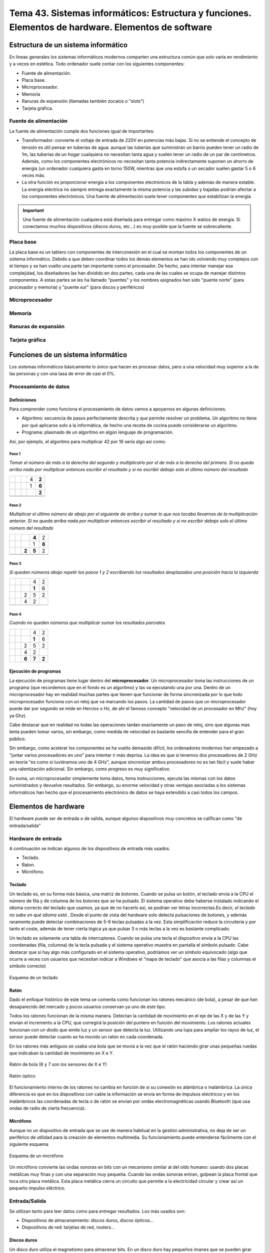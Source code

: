 ========================================================================================================
Tema 43. Sistemas informáticos: Estructura y funciones. Elementos de hardware. Elementos de software
========================================================================================================




Estructura de un sistema informático
==========================================

En líneas generales los sistemas informáticos modernos comparten una estructura común que solo varía en rendimiento y a veces en estética. Todo ordenador suele contar con los siguientes componentes:

* Fuente de alimentación.
* Placa base.
* Microprocesador.
* Memoria
* Ranuras de expansión (llamadas también zocalos o "slots")
* Tarjeta gráfica.

Fuente de alimentación
-------------------------

La fuente de alimentación cumple dos funciones igual de importantes:

* Transformador: convierte el voltaje de entrada de 220V en potencias más bajas. Si no se entiende el concepto de tensión es útil pensar en tuberías de agua: aunque las tuberías que suministran un barrio pueden tener un radio de 1m, las tuberías de un hogar cualquiera no necesitan tanta agua y suelen tener un radio de un par de centímetros. Además, como los componentes electrónicos no necesitan tanta potencia indirectamente suponen un ahorro de energia (un ordenador cualquiera gasta en torno 150W, mientras que una estufa o un secador suelen gastar 5 o 6 veces más.
* La otra función es proporcionar energía a los componentes electrónicos de la tabla y además de manera estable. La energía eléctrica no siempre entrega exactamente la misma potencia y las subidas y bajadas podrían afectar a los componentes electrónicos. Una fuente de alimentación suele tener componentes que estabilizan la energía.

.. IMPORTANT::
   Una fuente de alimentación cualquiera está diseñada para entregar como máximo X watios de energía. Si conectamos muchos dispositivos    (discos duros, etc...) es muy posible que la fuente se sobrecaliente. 

Placa base
---------------

La placa base es un tablero con componentes de interconexión en el cual se montan todos los componentes de un sistema informático. Debido a que deben coordinar todos los demás elementos se han ido volviendo muy complejos con el tiempo y se han vuelto una parte tan importante como el procesador. De hecho, para intentar manejar esa complejidad, los diseñadores las han dividido en dos partes, cada una de las cuales se ocupa de manejar distintos componentes. A estas partes se les ha llamado "puentes" y los nombres asignados han sido "puente norte" (para procesador y memoria) y "puente sur" (para discos y periféricos)

Microprocesador
------------------

Memoria
------------------

Ranuras de expansión
---------------------

Tarjeta gráfica
--------------------



Funciones de un sistema informático
===========================================


Los sistemas informáticos básicamente lo único que hacen es procesar datos, pero a una velocidad muy superior a la de las personas y con una tasa de error de casi el 0%.

Procesamiento de datos
--------------------------

Definiciones
~~~~~~~~~~~~~~~

Para comprender como funciona el procesamiento de datos vamos a apoyarnos en algunas definiciones.

* Algoritmo: secuencia de pasos perfectamente descrita y que permite resolver un problema. Un algoritmo no tiene por qué aplicarse solo a la informática, de hecho una receta de cocina puede considerarse un algoritmo.
* Programa: plasmado de un algoritmo en algún lenguaje de programación.

Así, por ejemplo, el algoritmo para multiplicar 42 por 16 sería algo así como:

Paso 1
#############


*Tomar el número de más a la derecha del segundo y multiplicarlo por el de más a la derecha del primero. Si no queda arriba nada por multiplicar entonces escribir el resultado y si no escribir debajo solo el último número del resultado*

+-------+-------+-------+-------+-------+
|       |       |       |  4    | **2** |
+-------+-------+-------+-------+-------+
|       |       |       |  1    | **6** |
+-------+-------+-------+-------+-------+
|       |       |       |       | **2** |
+-------+-------+-------+-------+-------+
|       |       |       |       |       |
+-------+-------+-------+-------+-------+
|       |       |       |       |       |
+-------+-------+-------+-------+-------+

Paso 2
#############

*Multiplicar el último número de abajo por el siguiente de arriba y sumar lo que nos tocaba llevarnos de la multiplicación anterior.
Si no queda arriba nada por multiplicar entonces escribir el resultado y si no escribir debajo solo el último número del resultado*

+-------+-------+-------+-------+-------+
|       |       |       |**4**  | 2     |
+-------+-------+-------+-------+-------+
|       |       |       |  1    | **6** |
+-------+-------+-------+-------+-------+
|       |       | **2** | **5** | 2     |
+-------+-------+-------+-------+-------+
|       |       |       |       |       |
+-------+-------+-------+-------+-------+
|       |       |       |       |       |
+-------+-------+-------+-------+-------+


Paso 3
#############

*Si quedan números abajo repetir los pasos 1 y 2 escribiendo los resultados desplazados una posición hacia la izquierda*


+-------+-------+-------+-------+-------+
|       |       |       |4      | 2     |
+-------+-------+-------+-------+-------+
|       |       |       |**1**  |   6   |
+-------+-------+-------+-------+-------+
|       |       |   2   |   5   | 2     |
+-------+-------+-------+-------+-------+
|       |       |   4   |   2   |       |
+-------+-------+-------+-------+-------+
|       |       |       |       |       |
+-------+-------+-------+-------+-------+

Paso 4
#############

*Cuando no queden números que multiplicar sumar los resultados parciales*


+-------+-------+-------+-------+-------+
|       |       |       |4      | 2     |
+-------+-------+-------+-------+-------+
|       |       |       |**1**  |   6   |
+-------+-------+-------+-------+-------+
|       |       |   2   |   5   | 2     |
+-------+-------+-------+-------+-------+
|       |       |   4   |   2   |       |
+-------+-------+-------+-------+-------+
|       |       | **6** | **7** | **2** |
+-------+-------+-------+-------+-------+


Ejecución de programas
~~~~~~~~~~~~~~~~~~~~~~~~~
La ejecución de programas tiene lugar dentro del **microprocesador**. Un microprocesador toma las instrucciones de un programa (que recordemos que en el fondo es un algoritmo) y las va ejecutando una por una. Dentro de un microprocesador hay en realidad muchas partes que tienen que funcionar de forma sincronizada por lo que todo microprocesador funciona con un reloj que va marcando los pasos. La cantidad de pasos que un microprocesador puede dar por segundo se mide en Hercios o Hz, de ahí el famoso concepto  "velocidad de un procesador en Mhz" (hoy ya Ghz).

Cabe destacar que en realidad no todas las operaciones tardan exactamente un paso de reloj, sino que algunas mas lenta pueden tomar varios, sin embargo, como medida de velocidad es bastante sencilla de entender para el gran público.

Sin embargo, como acelerar los componentes se ha vuelto demasido difícil, los ordenadores modernos han empezado a "juntar varios procesadores en uno" para intentar ir más deprisa. La idea es que si tenemos dos procesadores de 2 GHz en teoría "es como si tuviéramos uno de 4 GHz", aunque sincronizar ambos procesadores no es tan fácil y suele haber una ralentización adicional. Sin embargo, como progreso es muy significativo.

En suma, un microprocesador simplemente toma datos, toma instrucciones, ejecuta las mismas con los datos suministrados y devuelve resultados. Sin embargo, su enorme velocidad y otras ventajas asociadas a los sistemas informáticos han hecho que el procesamiento electrónico de datos se haya extendido a casi todos los campos.



Elementos de hardware
============================================


El hardware puede ser de entrada o de salida, aunque algunos dispositivos muy concretos se califican como "de entrada/salida"

Hardware de entrada
----------------------

A continuación se indican algunos de los dispositivos de entrada más usados.

* Teclado.
* Raton.
* Micrófono.

Teclado
~~~~~~~~~

Un teclado es, en su forma más básica, una matriz de botones. Cuando se pulsa un botón, el teclado envía a la CPU el número de fila y de columna de los botones que se ha pulsado. El sistema operativo debe haberse instalado indicando el idioma correcto del teclado que usamos, ya que de no hacerlo así, se podrían ver letras incorrectas.Es decir, *el teclado no sabe en qué idioma está* . Desde el punto de vista del hardware solo detecta pulsaciones de botones, y además raramente puede detectar combinaciones de 5-6 teclas pulsadas a la vez. Esta simplificación reduce la circuitería y por tanto el coste, además de tener cierta lógica ya que pulsar 3 o más teclas a la vez es bastante complicado.


Un teclado es solamente una tabla de interruptores. Cuando se pulsa una tecla el dispositivo envía a la CPU las coordenadas (fila, columna) de la tecla pulsada y el sistema operativo muestra en pantalla el símbolo pulsado. Cabe destacar que si hay algo más configurado en el sistema operativo, podríamos ver un símbolo equivocado (algo que ocurre a veces con usuarios que necesitan indicar a Windows el "mapa de teclado" que asocia a las filas y columnas el símbolo correcto)

.. figure:: dibujos/esquema_teclado.jpg
   :align: center
   
   Esquema de un teclado
   
Ratón
~~~~~~~~

Dado el enfoque histórico de este tema se comenta como funcionan los ratones mecánico  (de bola), a pesar de que han desaparecido del mercado y pocos usuarios conservan ya uno de este tipo.


Todos los ratones funcionan de la misma manera. Detectan la cantidad de movimiento en el eje de las X y de las Y y envían el incremento a la CPU, que corregirá la posición del puntero en función del movimiento. Los ratones actuales funcionan con un diodo que emite luz y un sensor que detecta la luz. Utilizando una lupa para ampliar los rayos de luz, el sensor puede detectar cuanto se ha movido un ratón en cada coordenada.

En los ratones más antiguos se usaba una bola que se movía a la vez que el ratón haciendo girar unas pequeñas ruedas que indicaban la cantidad de movimiento en X e Y.

.. figure:: dibujos/ratonbola.jpg
   :align: center
   
   Ratón de bola (6 y 7 son los sensores de X e Y)
   
.. figure:: dibujos/ratonoptico.jpg
   :align: center
   
   Ratón óptico

El funcionamiento interno de los ratones no cambia en función de si su conexión es alámbrica o inalámbrica. La única diferencia es que en los dispositivos con cable la información se envía en forma de impulsos eléctricos y en los inalámbricos las coordenadas de tecla o de ratón se envían por ondas electromagnéticas usando  Bluetooth (que usa ondas de radio de cierta frecuencia).



Micrófono
~~~~~~~~~~~~~
Aunque no un dispositivo de entrada que se use de manera habitual en la gestión administrativa, no deja de ser un periférico de utilidad para la creación de elementos multimedia. Su funcionamiento puede entenderse fácilmente con el siguiente esquema


.. figure:: dibujos/microfono.jpg
   :align: center
   :scale: 75%
   
   Esquema de un micrófono
   
Un micrófono convierte las ondas sonoras en bits con un mecanismo similar al del oído humano: usando dos placas metálicas muy finas y con una separación muy pequeña. Cuando las ondas sonoras entran, golpean la placa frontal que toca otra placa metálica. Esta placa metálica cierra un circuito que permite a la electricidad circular y crear así un pequeño impulso eléctrico. 





Entrada/Salida
-------------------

Se utilizan tanto para leer datos como para entregar resultados. Los más usados son:

* Dispositivos de almacenamiento: discos duros, discos ópticos...
* Dispositivos de red: tarjetas de red, routers...


Discos duros
~~~~~~~~~~~~~

Un disco duro utiliza el magnetismo para almacenar bits. En un disco duro hay pequeños imanes que se pueden girar para hacer que almacenen datos o leer usando un imán. El siguiente diagrama muestra un ejemplo:

.. figure:: dibujos/discoduro.jpg
   :align: center
   
   Esquema de un disco duro.
   
   
Cuando deseamos leer bits, acercamos el imán.

* Si acercamos el imán y es repelido, el imán (que va conectado a una palanca) cierra un circuito y entonces tenemos un impulso eléctrico, es decir un 1.
* Si acercamos el imán y es atraído, el imán no cierra el circuito y por tanto tenemos un 0


Discos ópticos
~~~~~~~~~~~~~~~

En un disco óptico podemos grabar un 1 o un 0 enfocando un láser que hace (o no) un pequeño agujero en el disco. Si luego usamos otro láser (menos enfocado) a esos surcos pueden pasar dos cosas:

* Si nos topamos con un hueco, el láser se refleja con un ángulo en particular y alcanzará una lente lectora que al detecta la luz asume que hay un hueco y por tanto se genera un 1.
* Si no hay hueco, el láser se refleja en un ángulo distinto y no toca la lente, por lo tanto no habrá un 1, sino un 0.

Las diferencias entre CD, DVD y Blu-Ray está en la cantidad de agujeros que las tecnologías pueden meter en cada disco. A mayor densidad de agujeros, mayor capacidad, pero  también se necesitan tecnologías más complejas para leer huecos tan pequeños.

.. figure:: dibujos/cd.jpg
   :align: center
   
   Esquema de un CD
   

Tarjetas de red
~~~~~~~~~~~~~~~~~

Las tarjetas de red son dispositivos para comunicar ordenadores **con otros equipos situados geográficamente cerca**. Normalmente, en la misma sala o como mucho en el mismo edificio. Las mas usadas hoy son las de tipo Ethernet, que obligan a conectar todos los ordenadores a un dispositivo de comunicación llamado "switch". Como no todos los ordenadores pueden usar el switch a la vez, las tarjetas de red se ocupan de "repartir el acceso".


Routers
~~~~~~~~~~~~~~~~~

Los router están pensados para conectar con ordenadores **que están lejos** y por ello se encargan de una tarea que se describe en pocas palabras: *un router decide si un bloque de datos que quiere entrar puede entrar o no y decide si un bloque de datos debe salir o no*.

Resulta que:

* Un bloque de datos que quiera entrar podría ser de un atacante o podría ser la respuesta a una petición que hemos hecho (quizá una página web que hayamos solicitado)

* Un bloque de datos quizá necesite salir y encontrar el camino para llegar a un cierto equipo. Los router colaboran entre ellos para entregándose paquetes para conseguir que todos lleguen al destino correcto.



Salida de datos
-----------------------------

Los dispositivos más comunes para la salida de datos son los monitores y las impresoras.

Monitores
~~~~~~~~~~~~

Todos ellos están formados por pequeños puntos de luz llamados píxeles (que viene de PICture Cell o célula de imagen). Iluminando los puntos con distintos colores se pueden formar imágenes como muestra la figura siguiente:

.. figure:: dibujos/monitor.jpg
   :align: center
   :scale: 50%
   
   Esquema de un monitor
   
Un parámetro muy importante en los monitores es la cantidad de puntos que hay. Cuantos más puntos hay en su superficie, más pequeños son y por lo tanto más difíciles son de apreciar, lo que transmite la sensación de que la imagen se ve mejor, se dice que "tiene más definición". Esta cantidad de puntos se indica con números como "1280x1024" que significa que hay 1280 puntos contando en horizontal y 1024 en vertical, es decir, más de un millón de píxeles. Ya hay monitores (y TV) que se autodenominan "4K" y que ofrecen una resolucion (y por tanto una calidad) de unos 4000 puntos en horizontal.

Impresoras
~~~~~~~~~~~~

A día de hoy las más comúnes son de dos tipos: de chorro de tinta y láser.

* Las de chorro de tinta depositan pequeñas gotas de tinta sobre el papel. Para ello van desplazando un cartucho por encima de un papel haciendo un trazado "por líneas".
* Las láser dibujan una página entera sobre un rodillo usando primero "electrones" a modo de tinta. Luego el papel se pasa por el rodillo y los electrones se transfieren. Por último el papel se pasa cerca de una tinta y los electrones del papel "atraen la tinta al papel". Este proceso es muchísimo más rápido, pero también mas costoso, por lo que el precio de estas impresoras suele ser mayor.

En realidad el análisis de costes de las impresoras es bastante más complejo y movimientos del mercado han hecho que los precios de venta de impresoras y tintas estén bastante distorsionados.

Elementos de software
=============================================

Sistemas operativos
---------------------

Windows
~~~~~~~~~~~~

Linux
~~~~~~~~~~~~~



Programas de utilidad
-----------------------

Procesadores de textos
~~~~~~~~~~~~~~~~~~~~~~~~

Hojas de cálculo
~~~~~~~~~~~~~~~~~~~~~~~

Bases de datos
~~~~~~~~~~~~~~~~~~~~~~~

Otros
~~~~~~~~~~~~~~~~~~~~~~


